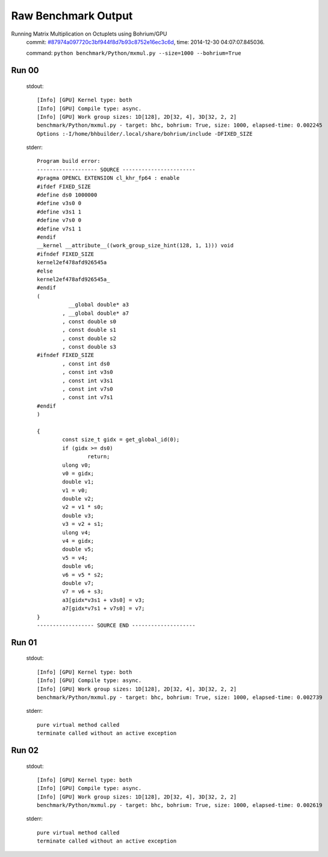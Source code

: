 
Raw Benchmark Output
====================

Running Matrix Multiplication on Octuplets using Bohrium/GPU
    commit: `#87974a097720c3bf944f8d7b93c8752e16ec3c6d <https://bitbucket.org/bohrium/bohrium/commits/87974a097720c3bf944f8d7b93c8752e16ec3c6d>`_,
    time: 2014-12-30 04:07:07.845036.

    command: ``python benchmark/Python/mxmul.py --size=1000 --bohrium=True``

Run 00
~~~~~~
    stdout::

        [Info] [GPU] Kernel type: both
        [Info] [GPU] Compile type: async.
        [Info] [GPU] Work group sizes: 1D[128], 2D[32, 4], 3D[32, 2, 2]
        benchmark/Python/mxmul.py - target: bhc, bohrium: True, size: 1000, elapsed-time: 0.002245
        Options :-I/home/bhbuilder/.local/share/bohrium/include -DFIXED_SIZE
        

    stderr::

        Program build error:
        ------------------- SOURCE -----------------------
        #pragma OPENCL EXTENSION cl_khr_fp64 : enable
        #ifdef FIXED_SIZE
        #define ds0 1000000
        #define v3s0 0
        #define v3s1 1
        #define v7s0 0
        #define v7s1 1
        #endif
        __kernel __attribute__((work_group_size_hint(128, 1, 1))) void
        #ifndef FIXED_SIZE
        kernel2ef478afd926545a
        #else
        kernel2ef478afd926545a_
        #endif
        (
        	  __global double* a3
        	, __global double* a7
        	, const double s0
        	, const double s1
        	, const double s2
        	, const double s3
        #ifndef FIXED_SIZE
        	, const int ds0
        	, const int v3s0
        	, const int v3s1
        	, const int v7s0
        	, const int v7s1
        #endif
        )
        
        {
        	const size_t gidx = get_global_id(0);
        	if (gidx >= ds0)
        		return;
        	ulong v0;
        	v0 = gidx;
        	double v1;
        	v1 = v0;
        	double v2;
        	v2 = v1 * s0;
        	double v3;
        	v3 = v2 + s1;
        	ulong v4;
        	v4 = gidx;
        	double v5;
        	v5 = v4;
        	double v6;
        	v6 = v5 * s2;
        	double v7;
        	v7 = v6 + s3;
        	a3[gidx*v3s1 + v3s0] = v3;
        	a7[gidx*v7s1 + v7s0] = v7;
        }
        ------------------ SOURCE END --------------------
        



Run 01
~~~~~~
    stdout::

        [Info] [GPU] Kernel type: both
        [Info] [GPU] Compile type: async.
        [Info] [GPU] Work group sizes: 1D[128], 2D[32, 4], 3D[32, 2, 2]
        benchmark/Python/mxmul.py - target: bhc, bohrium: True, size: 1000, elapsed-time: 0.002739
        

    stderr::

        pure virtual method called
        terminate called without an active exception
        



Run 02
~~~~~~
    stdout::

        [Info] [GPU] Kernel type: both
        [Info] [GPU] Compile type: async.
        [Info] [GPU] Work group sizes: 1D[128], 2D[32, 4], 3D[32, 2, 2]
        benchmark/Python/mxmul.py - target: bhc, bohrium: True, size: 1000, elapsed-time: 0.002619
        

    stderr::

        pure virtual method called
        terminate called without an active exception
        



